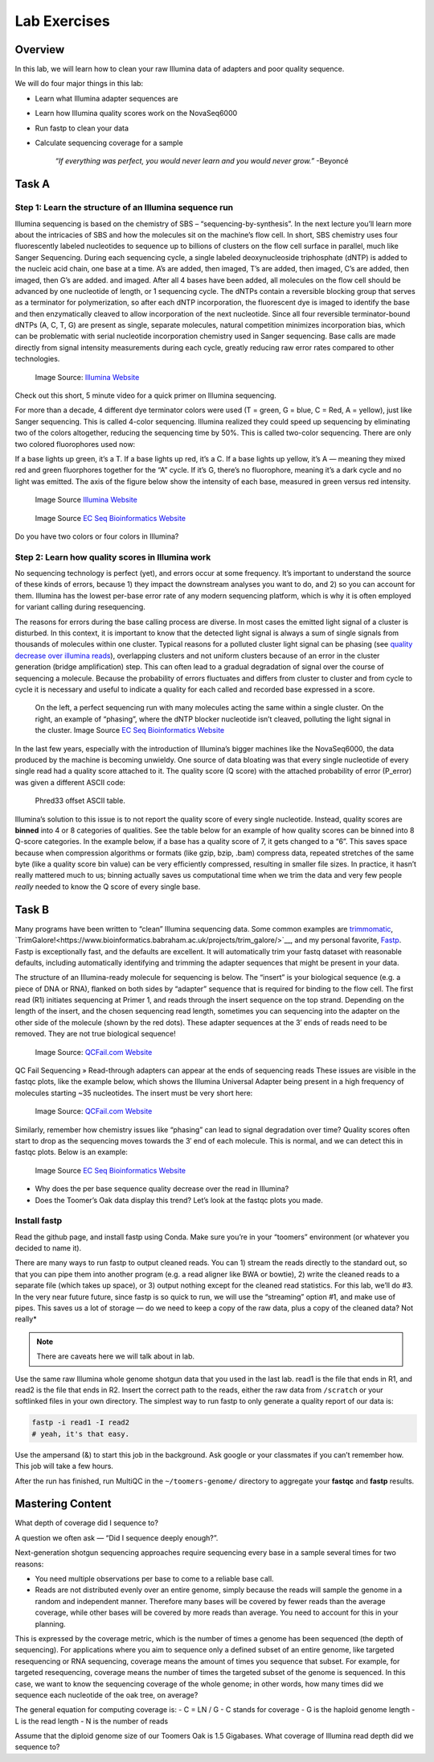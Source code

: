 Lab Exercises
=============

Overview
--------

In this lab, we will learn how to clean your raw Illumina data of adapters and poor
quality sequence.

We will do four major things in this lab:

- Learn what Illumina adapter sequences are
- Learn how Illumina quality scores work on the NovaSeq6000
- Run fastp to clean your data
- Calculate sequencing coverage for a sample

    `“If everything was perfect, you would never learn and you would never grow.”` -Beyoncé

Task A
------

Step 1: Learn the structure of an Illumina sequence run
^^^^^^^^^^^^^^^^^^^^^^^^^^^^^^^^^^^^^^^^^^^^^^^^^^^^^^^

Illumina sequencing is based on the chemistry of SBS – “sequencing-by-synthesis”. In the
next lecture you’ll learn more about the intricacies of SBS and how the molecules sit on the
machine’s flow cell. In short, SBS chemistry uses four fluorescently labeled nucleotides to
sequence up to billions of clusters on the flow cell surface in parallel, much like Sanger
Sequencing. During each sequencing cycle, a single labeled deoxynucleoside triphosphate (dNTP)
is added to the nucleic acid chain, one base at a time. A’s are added, then imaged, T’s are
added, then imaged, C’s are added, then imaged, then G’s are added. and imaged. After all 4
bases have been added, all molecules on the flow cell should be advanced by one nucleotide of
length, or 1 sequencing cycle. The dNTPs contain a reversible blocking group that serves as a
terminator for polymerization, so after each dNTP incorporation, the fluorescent dye is imaged
to identify the base and then enzymatically cleaved to allow incorporation of the next
nucleotide. Since all four reversible terminator-bound dNTPs (A, C, T, G) are present as
single, separate molecules, natural competition minimizes incorporation bias, which can
be problematic with serial nucleotide incorporation chemistry used in Sanger sequencing.
Base calls are made directly from signal intensity measurements during each cycle, greatly
reducing raw error rates compared to other technologies.

.. figure:: ./media/sbs-tech-web-graphic.jpg
    :alt: 2-Channel SBS Technology | Faster sequencing and data acquisition

    Image Source: `Illumina Website <https://www.illumina.com/content/dam/illumina-marketing/images/science/v2/web-graphic/sbs-tech-web-graphic.jpg>`__


Check out this short, 5 minute video for a quick primer on Illumina sequencing.

.. raw:: html

    <iframe src="https://www.youtube.com/embed/fCd6B5HRaZ8"
        width="560"
        height="315"
        title="YouTube video player"
        frameborder="0"
        allow="accelerometer; autoplay; clipboard-write; encrypted-media; gyroscope; picture-in-picture"
        allowfullscreen></iframe>


For more than a decade, 4 different dye terminator colors were used (T = green, G = blue,
C = Red, A = yellow), just like Sanger sequencing. This is called 4-color sequencing.
Illumina realized they could speed up sequencing by eliminating two of the colors
altogether, reducing the sequencing time by 50%. This is called two-color sequencing.
There are only two colored fluorophores used now:

If a base lights up green, it’s a T. If a base lights up red, it’s a C. If a base lights
up yellow, it’s A — meaning they mixed red and green fluorphores together for the “A” cycle.
If it’s G, there’s no fluorophore, meaning it’s a dark cycle and no light was emitted. The
axis of the figure below show the intensity of each base, measured in green versus red intensity.

.. figure:: ./media/sbs-redgreen-web-graphic.jpg
    :alt: Simplified Nucleotide Detection

    Image Source `Illumina Website <https://www.illumina.com/content/dam/illumina-marketing/images/science/v2/web-graphic/sbs-redgreen-web-graphic.jpg>`__

.. figure:: ./media/2_and_4_channels_SBS_system.gif
    :alt: Simplified Nucleotide Detection

    Image Source `EC Seq Bioinformatics Website <https://www.ecseq.com/support/ngs/img/2_and_4_channels_SBS_system.gif>`__

Do you have two colors or four colors in Illumina?

Step 2: Learn how quality scores in Illumina work
^^^^^^^^^^^^^^^^^^^^^^^^^^^^^^^^^^^^^^^^^^^^^^^^^

No sequencing technology is perfect (yet), and errors occur at some frequency. It’s
important to understand the source of these kinds of errors, because 1) they impact the
downstream analyses you want to do, and 2) so you can account for them. Illumina has the
lowest per-base error rate of any modern sequencing platform, which is why it is often
employed for variant calling during resequencing.

The reasons for errors during the base calling process are diverse. In most cases the
emitted light signal of a cluster is disturbed. In this context, it is important to know
that the detected light signal is always a sum of single signals from thousands of molecules
within one cluster. Typical reasons for a polluted cluster light signal can be phasing
(see `quality decrease over illumina reads <https://www.ecseq.com/support/ngs/why-does-the-sequence-quality-decrease-over-the-read-in-illumina.html>`__),
overlapping clusters and not uniform clusters
because of an error in the cluster generation (bridge amplification) step. This can often
lead to a gradual degradation of signal over the course of sequencing a molecule. Because
the probability of errors fluctuates and differs from cluster to cluster and from cycle to
cycle it is necessary and useful to indicate a quality for each called and recorded base
expressed in a score.

.. figure:: ./media/phasing_illumina.png
    :alt: Phasing

    On the left, a perfect sequencing run with many molecules acting the same within a
    single cluster. On the right, an example of “phasing”, where the dNTP blocker
    nucleotide isn’t cleaved, polluting the light signal in the cluster.
    Image Source `EC Seq Bioinformatics Website <https://www.ecseq.com/support/ngs/img/phasing_illumina.png>`__

In the last few years, especially with the introduction of Illumina’s bigger machines like the NovaSeq6000, the data produced by the machine is becoming unwieldy. One source of data bloating was that every single nucleotide of every single read had a quality score attached to it. The quality score (Q score) with the attached probability of error (P_error) was given a different ASCII code:

.. figure:: ./media/phread30_ascii_table.png
    :alt: Phred33 offset ASCII table

    Phred33 offset ASCII table.

Illumina’s solution to this issue is to not report the quality score of every single
nucleotide. Instead, quality scores are **binned** into 4 or 8 categories of qualities. See the
table below for an example of how quality scores can be binned into 8 Q-score categories.
In the example below, if a base has a quality score of 7, it gets changed to a “6”. This
saves space because when compression algorithms or formats (like gzip, bzip, .bam) compress
data, repeated stretches of the same byte (like a quality score bin value) can be very
efficiently compressed, resulting in smaller file sizes. In practice, it hasn’t really
mattered much to us; binning actually saves us computational time when we trim the data
and very few people *really* needed to know the Q score of every single base.

.. figure:: ./media/q_score_bins.png
    :alt: Q Score bins


Task B
------

Many programs have been written to “clean” Illumina sequencing data. Some common examples
are `trimmomatic <http://www.usadellab.org/cms/?page=trimmomatic>`__,
`TrimGalore!<https://www.bioinformatics.babraham.ac.uk/projects/trim_galore/>`__, and my
personal favorite, `Fastp <https://github.com/OpenGene/fastp>`__. Fastp is exceptionally fast,
and the defaults are excellent. It will automatically trim your fastq dataset with reasonable
defaults, including automatically identifying and trimming the adapter sequences that might
be present in your data.

The structure of an Illumina-ready molecule for sequencing is below. The “insert” is your
biological sequence (e.g. a piece of DNA or RNA), flanked on both sides by “adapter”
sequence that is required for binding to the flow cell. The first read (R1) initiates
sequencing at Primer 1, and reads through the insert sequence on the top strand. Depending
on the length of the insert, and the chosen sequencing read length, sometimes you can
sequencing into the adapter on the other side of the molecule (shown by the red dots).
These adapter sequences at the 3′ ends of reads need to be removed. They are not true
biological sequence!

.. figure:: ./media/read_through_adapter.png
    :alt: Read Through Adapter

    Image Source: `QCFail.com Website <https://sequencing.qcfail.com/wp-content/uploads/sites/2/2016/02/read_through_adapter.png>`__

QC Fail Sequencing » Read-through adapters can appear at the ends of  sequencing reads
These issues are visible in the fastqc plots, like the example below, which shows the
Illumina Universal Adapter being present in a high frequency of molecules starting ~35
nucleotides. The insert must be very short here:

.. figure:: ./media/adapter_content_plot.png
    :alt: Adapter Content Plot

    Image Source: `QCFail.com Website <https://sequencing.qcfail.com/wp-content/uploads/sites/2/2016/02/adapter_content_plot.png>`__


Similarly, remember how chemistry issues like “phasing” can lead to signal degradation
over time? Quality scores often start to drop as the sequencing moves towards the 3′ end
of each molecule. This is normal, and we can detect this in fastqc plots. Below is an
example:

.. figure:: ./media/per_base_sequence_quality.png
    :alt: Per Base Sequence Quality

    Image Source `EC Seq Bioinformatics Website <https://www.ecseq.com/support/ngs/img/per_base_sequence_quality.png>`__

- Why does the per base sequence quality decrease over the read in Illumina?
- Does the Toomer’s Oak data display this trend? Let’s look at the fastqc plots you made.

Install fastp
^^^^^^^^^^^^^

Read the github page, and install fastp using Conda. Make sure you’re in your
“toomers” environment (or whatever you decided to name it).

There are many ways to run fastp to output cleaned reads. You can 1) stream the reads
directly to the standard out, so that you can pipe them into another program (e.g. a
read aligner like BWA or bowtie), 2) write the cleaned reads to a separate file (which
takes up space), or 3) output nothing except for the cleaned read statistics. For this
lab, we’ll do #3. In the very near future future, since fastp is so quick to run, we
will use the “streaming” option #1, and make use of pipes. This saves us a lot of
storage — do we need to keep a copy of the raw data, plus a copy of the cleaned data?
Not really*

.. note::

    There are caveats here we will talk about in lab.

Use the same raw Illumina whole genome shotgun data that you used in the last lab. read1
is the file that ends in R1, and read2 is the file that ends in R2. Insert the correct
path to the reads, either the raw data from ``/scratch`` or your softlinked files in your
own directory. The simplest way to run fastp to only generate a quality report of our
data is:

.. code-block:: bash

    fastp -i read1 -I read2
    # yeah, it's that easy.

Use the ampersand (&) to start this job in the background. Ask google or your
classmates if you can’t remember how. This job will take a few hours.

After the run has finished, run MultiQC in the ``~/toomers-genome/`` directory to aggregate
your **fastqc** and **fastp** results.

Mastering Content
-----------------
What depth of coverage did I sequence to?

A question we often ask — “Did I sequence deeply enough?”.

Next-generation shotgun sequencing approaches require sequencing every base in a sample
several times for two reasons:


- You need multiple observations per base to come to a reliable base call.
- Reads are not distributed evenly over an entire genome, simply
  because the reads will sample the genome in a random and
  independent manner. Therefore many bases will be covered
  by fewer reads than the average coverage, while other bases
  will be covered by more reads than average. You need to
  account for this in your planning.

This is expressed by the coverage metric, which is the number of
times a genome has been sequenced (the depth of sequencing). For
applications where you aim to sequence only a defined subset of
an entire genome, like targeted resequencing or RNA sequencing,
coverage means the amount of times you sequence that subset. For
example, for targeted resequencing, coverage means the number of times the targeted subset of the genome is sequenced. In this case, we want to know the sequencing coverage of the whole genome; in other words, how many times did we sequence each nucleotide of the oak tree, on average?


The general equation for computing coverage is:
- C = LN / G
- C stands for coverage
- G is the haploid genome length
- L is the read length
- N is the number of reads

Assume that the diploid genome size of our Toomers Oak is 1.5 Gigabases. What coverage
of Illumina read depth did we sequence to?
